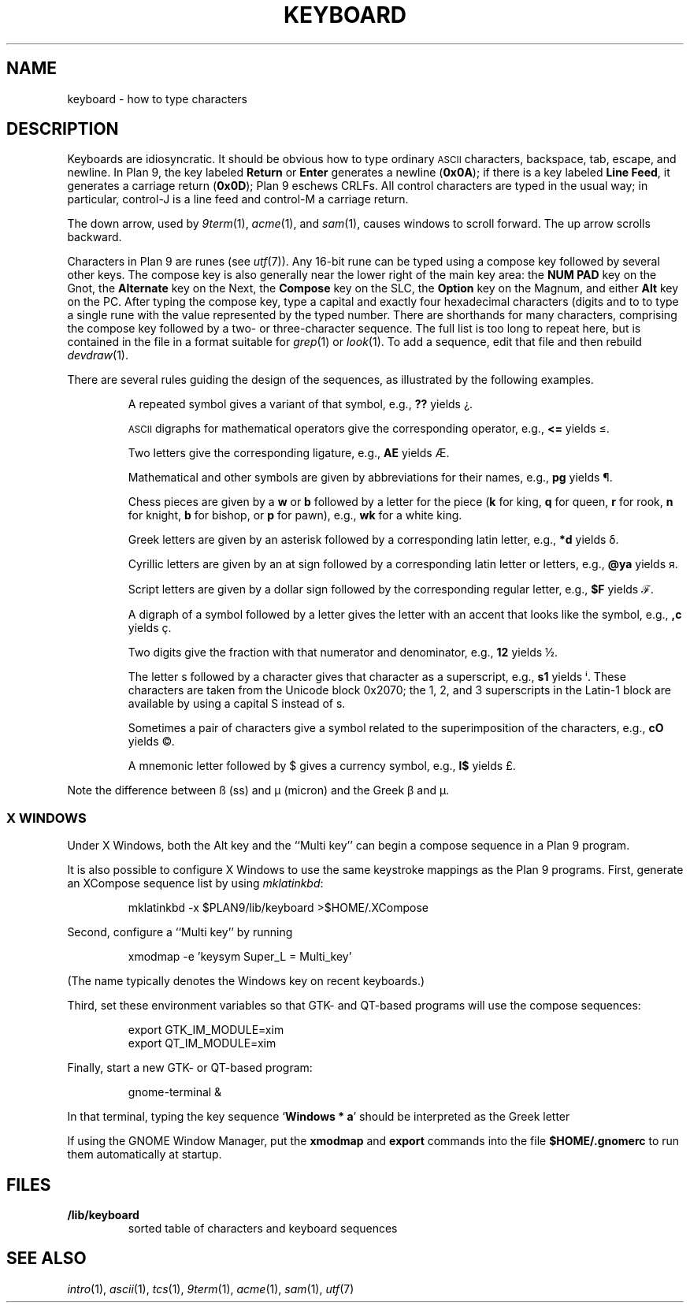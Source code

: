 .TH KEYBOARD 7
.SH NAME
keyboard \- how to type characters
.SH DESCRIPTION
Keyboards are idiosyncratic.
It should be obvious how to type ordinary
.SM ASCII
characters,
backspace, tab, escape, and newline.
In Plan 9, the key labeled
.B Return
or
.B Enter
generates a newline
.RB ( 0x0A );
if there is a key labeled
.B Line
.BR Feed ,
it generates a carriage return
.RB ( 0x0D );
Plan 9 eschews CRLFs.
All control characters are typed in the usual way;
in particular, control-J is a line feed and control-M a carriage return.
.\" On the PC and some other machines, the key labeled
.\" .B Caps
.\" .B Lock
.\" acts as an additional control key.
.\" .PP
.\" The delete character
.\" .RB ( 0x7F )
.\" may be generated by a different key,
.\" one near the extreme upper right of the keyboard.
.\" On the Next, it is the key labeled
.\" .L *
.\" (not the asterisk above the 8).
.\" On the SLC and Sparcstation 2, delete is labeled
.\" .B Num
.\" .B Lock
.\" (the key above
.\" .B Backspace
.\" labeled
.\" .B Delete
.\" functions as an additional backspace key).
.\" On the other keyboards, the key labeled
.\" .B Del
.\" or
.\" .B Delete
.\" generates the delete character.
.PP
The down arrow,
used by
.IR 9term (1),
.IR acme (1),
and
.IR sam (1),
causes windows to scroll forward.
The up arrow scrolls backward.
.PP
Characters in Plan 9 are runes (see
.IR utf (7)).
Any 16-bit rune can be typed using a compose key followed by several
other keys.
The compose key is also generally near the lower right of the main key area:
the
.B NUM PAD
key on the Gnot, the
.B Alternate
key on the Next, the
.B Compose
key on the SLC, the
.B Option
key on the Magnum, and either
.B Alt
key on the PC.
After typing the compose key, type a capital
.L X
and exactly four hexadecimal characters (digits and
.L a
to
.LR f )
to type a single rune with the value represented by
the typed number.
There are shorthands for many characters, comprising
the compose key followed by a two- or three-character sequence.
The full list is too long to repeat here, but is contained in the file
.L \*9/lib/keyboard
in a format suitable for
.IR grep (1)
or
.IR look (1).
To add a sequence, edit that file and then rebuild
.IR devdraw (1).
.PP
There are several rules guiding the design of the sequences, as
illustrated by the following examples.
.IP
A repeated symbol gives a variant of that symbol, e.g.,
.B ??
yields ¿\|.
.IP
.SM ASCII
digraphs for mathematical operators give the corresponding operator, e.g.,
.B <=
yields ≤.
.IP
Two letters give the corresponding ligature, e.g.,
.B AE
yields Æ.
.IP
Mathematical and other symbols are given by abbreviations for their names, e.g.,
.B pg
yields ¶.
.IP
Chess pieces are given by a
.B w
or
.B b
followed by a letter for the piece
.RB ( k
for king,
.B q
for queen,
.B r
for rook,
.B n
for knight,
.B b
for bishop, or
.B p
for pawn),
e.g.,
.B wk
for a white king.
.IP
Greek letters are given by an asterisk followed by a corresponding latin letter,
e.g.,
.B *d
yields δ.
.IP
Cyrillic letters are given by an at sign followed by a corresponding latin letter or letters,
e.g.,
.B @ya
yields я.
.IP
Script letters are given by a dollar sign followed by the corresponding regular letter,
e.g.,
.B $F
yields ℱ.
.IP
A digraph of a symbol followed by a letter gives the letter with an accent that looks like the symbol, e.g.,
.B ,c
yields ç.
.IP
Two digits give the fraction with that numerator and denominator, e.g.,
.B 12
yields ½.
.IP
The letter s followed by a character gives that character as a superscript, e.g.,
.B s1
yields ⁱ.
These characters are taken from the Unicode block 0x2070; the 1, 2, and 3
superscripts in the Latin-1 block are available by using a capital S instead of s.
.IP
Sometimes a pair of characters give a symbol related to the superimposition of the characters, e.g.,
.B cO
yields ©.
.IP
A mnemonic letter followed by $ gives a currency symbol, e.g.,
.B l$
yields £.
.PP
Note the difference between ß (ss) and µ (micron) and
the Greek β and μ.
.SS "X WINDOWS
Under X Windows, both the Alt key and the ``Multi key''
can begin a compose sequence in a Plan 9 program.
.PP
It is also possible to configure X Windows to use the
same keystroke mappings as the Plan 9 programs.
First, generate an XCompose sequence list by using
.IR mklatinkbd :
.IP
.EX
mklatinkbd -x $PLAN9/lib/keyboard >$HOME/.XCompose
.EE
.LP
Second, configure a ``Multi key'' by running
.IP
.EX
xmodmap -e 'keysym Super_L = Multi_key'
.EE
.LP
(The name
.L Super_L
typically denotes the Windows key on recent keyboards.)
.PP
Third, set these environment variables so that GTK- and QT-based programs
will use the compose sequences:
.IP
.EX
export GTK_IM_MODULE=xim
export QT_IM_MODULE=xim
.EE
.LP
Finally, start a new GTK- or QT-based program:
.IP
.EX
gnome-terminal &
.EE
.LP
In that terminal, typing the key sequence
.RB ` Windows
.B *
.BR a '
should be interpreted as the Greek letter
.LR α .
.PP
If using the GNOME Window Manager, put the
.B xmodmap
and
.B export
commands into the file
.B $HOME/.gnomerc
to run them automatically at startup.
.SH FILES
.TP
.B \*9/lib/keyboard
sorted table of characters and keyboard sequences
.PD
.SH "SEE ALSO"
.IR intro (1),
.IR ascii (1),
.IR tcs (1),
.IR 9term (1),
.IR acme (1),
.IR sam (1),
.IR utf (7)
